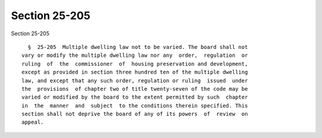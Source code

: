 Section 25-205
==============

Section 25-205 ::    
        
     
        §  25-205  Multiple dwelling law not to be varied. The board shall not
      vary or modify the multiple dwelling law nor any  order,  regulation  or
      ruling  of  the  commissioner  of  housing preservation and development,
      except as provided in section three hundred ten of the multiple dwelling
      law, and except that any such order, regulation or ruling  issued  under
      the  provisions  of chapter two of title twenty-seven of the code may be
      varied or modified by the board to the extent permitted by such  chapter
      in  the  manner  and  subject  to the conditions therein specified. This
      section shall not deprive the board of any of its powers  of  review  on
      appeal.
    
    
    
    
    
    
    